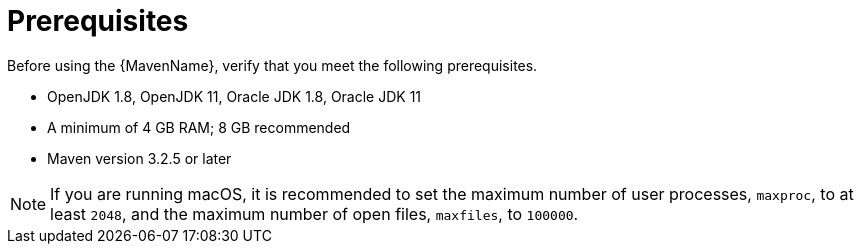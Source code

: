 // Module included in the following assemblies:
// * docs/maven-guide_5/master.adoc
[[prerequisites]]
= Prerequisites

Before using the {MavenName}, verify that you meet the following prerequisites.

* OpenJDK 1.8, OpenJDK 11, Oracle JDK 1.8, Oracle JDK 11
* A minimum of 4 GB RAM; 8 GB recommended
* Maven version 3.2.5 or later

NOTE: If you are running macOS, it is recommended to set the maximum number of user processes, `maxproc`, to at least `2048`, and the maximum number of open files, `maxfiles`, to `100000`.
